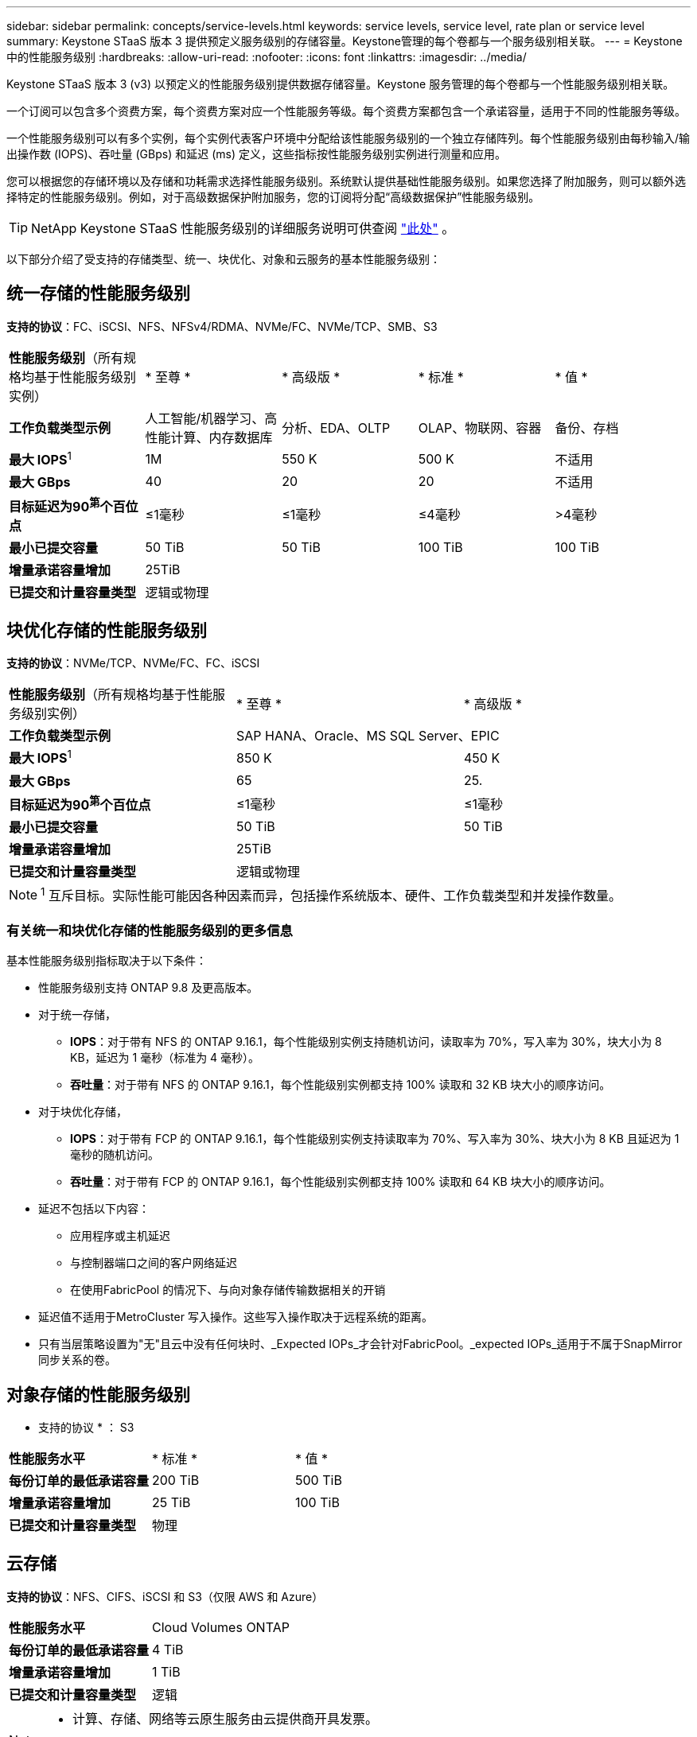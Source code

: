 ---
sidebar: sidebar 
permalink: concepts/service-levels.html 
keywords: service levels, service level, rate plan or service level 
summary: Keystone STaaS 版本 3 提供预定义服务级别的存储容量。Keystone管理的每个卷都与一个服务级别相关联。 
---
= Keystone 中的性能服务级别
:hardbreaks:
:allow-uri-read: 
:nofooter: 
:icons: font
:linkattrs: 
:imagesdir: ../media/


[role="lead"]
Keystone STaaS 版本 3 (v3) 以预定义的性能服务级别提供数据存储容量。Keystone 服务管理的每个卷都与一个性能服务级别相关联。

一个订阅可以包含多个资费方案，每个资费方案对应一个性能服务等级。每个资费方案都包含一个承诺容量，适用于不同的性能服务等级。

一个性能服务级别可以有多个实例，每个实例代表客户环境中分配给该性能服务级别的一个独立存储阵列。每个性能服务级别由每秒输入/输出操作数 (IOPS)、吞吐量 (GBps) 和延迟 (ms) 定义，这些指标按性能服务级别实例进行测量和应用。

您可以根据您的存储环境以及存储和功耗需求选择性能服务级别。系统默认提供基础性能服务级别。如果您选择了附加服务，则可以额外选择特定的性能服务级别。例如，对于高级数据保护附加服务，您的订阅将分配“高级数据保护”性能服务级别。


TIP: NetApp Keystone STaaS 性能服务级别的详细服务说明可供查阅 https://www.netapp.com/services/keystone/terms-and-conditions/["此处"^] 。

以下部分介绍了受支持的存储类型、统一、块优化、对象和云服务的基本性能服务级别：



== 统一存储的性能服务级别

*支持的协议*：FC、iSCSI、NFS、NFSv4/RDMA、NVMe/FC、NVMe/TCP、SMB、S3

|===


| *性能服务级别*（所有规格均基于性能服务级别实例） | * 至尊 * | * 高级版 * | * 标准 * | * 值 * 


| *工作负载类型示例* | 人工智能/机器学习、高性能计算、内存数据库 | 分析、EDA、OLTP | OLAP、物联网、容器 | 备份、存档 


| *最大 IOPS*^1^ | 1M | 550 K | 500 K | 不适用 


| *最大 GBps* | 40 | 20 | 20 | 不适用 


| *目标延迟为90^第^个百位点* | ≤1毫秒 | ≤1毫秒 | ≤4毫秒 | >4毫秒 


| *最小已提交容量* | 50 TiB | 50 TiB | 100 TiB | 100 TiB 


| *增量承诺容量增加* 4+| 25TiB 


| *已提交和计量容量类型* 4+| 逻辑或物理 
|===


== 块优化存储的性能服务级别

*支持的协议*：NVMe/TCP、NVMe/FC、FC、iSCSI

|===


| *性能服务级别*（所有规格均基于性能服务级别实例） | * 至尊 * | * 高级版 * 


| *工作负载类型示例* 2+| SAP HANA、Oracle、MS SQL Server、EPIC 


| *最大 IOPS*^1^ | 850 K | 450 K 


| *最大 GBps* | 65 | 25. 


| *目标延迟为90^第^个百位点* | ≤1毫秒 | ≤1毫秒 


| *最小已提交容量* | 50 TiB | 50 TiB 


| *增量承诺容量增加* 2+| 25TiB 


| *已提交和计量容量类型* 2+| 逻辑或物理 
|===

NOTE: ^1^ 互斥目标。实际性能可能因各种因素而异，包括操作系统版本、硬件、工作负载类型和并发操作数量。



=== 有关统一和块优化存储的性能服务级别的更多信息

基本性能服务级别指标取决于以下条件：

* 性能服务级别支持 ONTAP 9.8 及更高版本。
* 对于统一存储，
+
** *IOPS*：对于带有 NFS 的 ONTAP 9.16.1，每个性能级别实例支持随机访问，读取率为 70%，写入率为 30%，块大小为 8 KB，延迟为 1 毫秒（标准为 4 毫秒）。
** *吞吐量*：对于带有 NFS 的 ONTAP 9.16.1，每个性能级别实例都支持 100% 读取和 32 KB 块大小的顺序访问。


* 对于块优化存储，
+
** *IOPS*：对于带有 FCP 的 ONTAP 9.16.1，每个性能级别实例支持读取率为 70%、写入率为 30%、块大小为 8 KB 且延迟为 1 毫秒的随机访问。
** *吞吐量*：对于带有 FCP 的 ONTAP 9.16.1，每个性能级别实例都支持 100% 读取和 64 KB 块大小的顺序访问。


* 延迟不包括以下内容：
+
** 应用程序或主机延迟
** 与控制器端口之间的客户网络延迟
** 在使用FabricPool 的情况下、与向对象存储传输数据相关的开销


* 延迟值不适用于MetroCluster 写入操作。这些写入操作取决于远程系统的距离。
* 只有当层策略设置为"无"且云中没有任何块时、_Expected IOPs_才会针对FabricPool。_expected IOPs_适用于不属于SnapMirror同步关系的卷。




== 对象存储的性能服务级别

* 支持的协议 * ： S3

|===


| *性能服务水平* | * 标准 * | * 值 * 


| *每份订单的最低承诺容量* | 200 TiB | 500 TiB 


| *增量承诺容量增加* | 25 TiB | 100 TiB 


| *已提交和计量容量类型* 2+| 物理 
|===


== 云存储

*支持的协议*：NFS、CIFS、iSCSI 和 S3（仅限 AWS 和 Azure）

|===


| *性能服务水平* | Cloud Volumes ONTAP 


| *每份订单的最低承诺容量* | 4 TiB 


| *增量承诺容量增加* | 1 TiB 


| *已提交和计量容量类型* | 逻辑 
|===
[NOTE]
====
* 计算、存储、网络等云原生服务由云提供商开具发票。
* 这些服务依赖于云存储和计算特性。


====
* 相关信息 *

* link:../concepts/supported-storage-capacity.html["支持的存储容量"]
* link:..//concepts/metrics.html["Keystone服务中使用的指标和定义"]
* link:../concepts/pricing.html["Keystone定价"]

